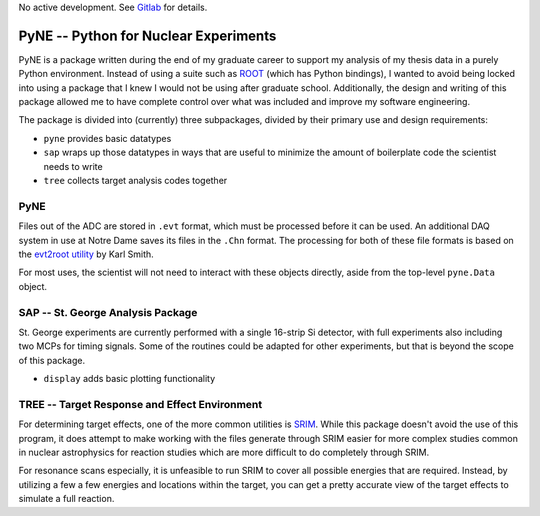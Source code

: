 No active development. See `Gitlab`_ for details.

PyNE -- Python for Nuclear Experiments
======================================

PyNE is a package written during the end of my graduate career to support my
analysis of my thesis data in a purely Python environment. Instead of using a
suite such as `ROOT`_ (which has Python bindings), I wanted to avoid being
locked into using a package that I knew I would not be using after graduate
school. Additionally, the design and writing of this package allowed me to have
complete control over what was included and improve my software engineering.

The package is divided into (currently) three subpackages, divided by their
primary use and design requirements:

-   ``pyne`` provides basic datatypes
-   ``sap`` wraps up those datatypes in ways that are useful to minimize the
    amount of boilerplate code the scientist needs to write
-   ``tree`` collects target analysis codes together


PyNE
----

Files out of the ADC  are stored in ``.evt`` format, which must be processed
before it can be used. An additional DAQ system in use at Notre Dame saves its
files in the ``.Chn`` format. The processing for both of these file formats is
based on the `evt2root utility`_ by Karl Smith.

For most uses, the scientist will not need to interact with these objects
directly, aside from the top-level ``pyne.Data`` object.


SAP -- St. George Analysis Package
----------------------------------

St. George experiments are currently performed with a single 16-strip Si
detector, with full experiments also including two MCPs for timing signals.
Some of the routines could be adapted for other experiments, but that is beyond
the scope of this package.

-   ``display`` adds basic plotting functionality


TREE -- Target Response and Effect Environment
----------------------------------------------

For determining target effects, one of the more common utilities is `SRIM`_.
While this package doesn't avoid the use of this program, it does attempt to
make working with the files generate through SRIM easier for more complex
studies common in nuclear astrophysics for reaction studies which are more
difficult to do completely through SRIM.

For resonance scans especially, it is unfeasible to run SRIM to cover all
possible energies that are required. Instead, by utilizing a few a few energies
and locations within the target, you can get a pretty accurate view of the
target effects to simulate a full reaction.


.. _`evt2root utility`: https://github.com/ksmith0/evt2root
.. _`ROOT`: https://root.cern.ch/
.. _`SRIM`: http://www.srim.org/
.. _`Gitlab`: https://gitlab.com/mmoran0032/pyne
